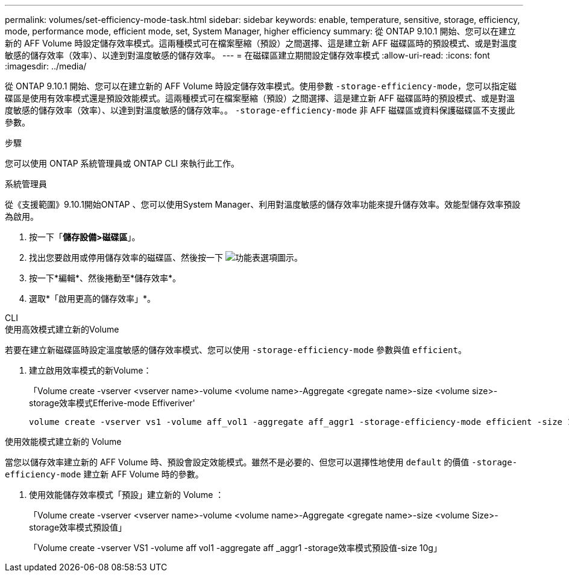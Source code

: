 ---
permalink: volumes/set-efficiency-mode-task.html 
sidebar: sidebar 
keywords: enable, temperature, sensitive, storage, efficiency, mode, performance mode, efficient mode, set, System Manager, higher efficiency 
summary: 從 ONTAP 9.10.1 開始、您可以在建立新的 AFF Volume 時設定儲存效率模式。這兩種模式可在檔案壓縮（預設）之間選擇、這是建立新 AFF 磁碟區時的預設模式、或是對溫度敏感的儲存效率（效率）、以達到對溫度敏感的儲存效率。 
---
= 在磁碟區建立期間設定儲存效率模式
:allow-uri-read: 
:icons: font
:imagesdir: ../media/


[role="lead"]
從 ONTAP 9.10.1 開始、您可以在建立新的 AFF Volume 時設定儲存效率模式。使用參數 `-storage-efficiency-mode`，您可以指定磁碟區是使用有效率模式還是預設效能模式。這兩種模式可在檔案壓縮（預設）之間選擇、這是建立新 AFF 磁碟區時的預設模式、或是對溫度敏感的儲存效率（效率）、以達到對溫度敏感的儲存效率。。 `-storage-efficiency-mode` 非 AFF 磁碟區或資料保護磁碟區不支援此參數。

.步驟
您可以使用 ONTAP 系統管理員或 ONTAP CLI 來執行此工作。

[role="tabbed-block"]
====
.系統管理員
--
從《支援範圍》9.10.1開始ONTAP 、您可以使用System Manager、利用對溫度敏感的儲存效率功能來提升儲存效率。效能型儲存效率預設為啟用。

. 按一下「*儲存設備>磁碟區*」。
. 找出您要啟用或停用儲存效率的磁碟區、然後按一下 image:icon_kabob.gif["功能表選項圖示"]。
. 按一下*編輯*、然後捲動至*儲存效率*。
. 選取*「啟用更高的儲存效率」*。


--
.CLI
--
.使用高效模式建立新的Volume
若要在建立新磁碟區時設定溫度敏感的儲存效率模式、您可以使用 `-storage-efficiency-mode` 參數與值 `efficient`。

. 建立啟用效率模式的新Volume：
+
「Volume create -vserver <vserver name>-volume <volume name>-Aggregate <gregate name>-size <volume size>-storage效率模式Efferive-mode Effiveriver'

+
[listing]
----
volume create -vserver vs1 -volume aff_vol1 -aggregate aff_aggr1 -storage-efficiency-mode efficient -size 10g
----


.使用效能模式建立新的 Volume
當您以儲存效率建立新的 AFF Volume 時、預設會設定效能模式。雖然不是必要的、但您可以選擇性地使用 `default` 的價值 `-storage-efficiency-mode` 建立新 AFF Volume 時的參數。

. 使用效能儲存效率模式「預設」建立新的 Volume ：
+
「Volume create -vserver <vserver name>-volume <volume name>-Aggregate <gregate name>-size <volume Size>-storage效率模式預設值」

+
「Volume create -vserver VS1 -volume aff vol1 -aggregate aff _aggr1 -storage效率模式預設值-size 10g」



--
====